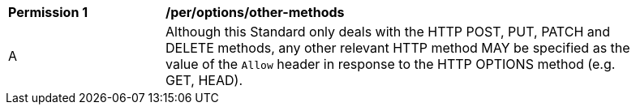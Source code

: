 [[per_options_other-methods]]
[width="90%",cols="2,6a"]
|===
^|*Permission {counter:per-id}* |*/per/options/other-methods*
^|A |Although this Standard only deals with the HTTP POST, PUT, PATCH and DELETE methods, any other relevant HTTP method MAY be specified as the value of the `Allow` header in response to the HTTP OPTIONS method (e.g. GET, HEAD).
|===
